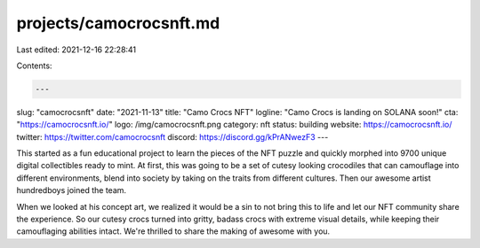 projects/camocrocsnft.md
========================

Last edited: 2021-12-16 22:28:41

Contents:

.. code-block:: md

    ---
slug: "camocrocsnft"
date: "2021-11-13"
title: "Camo Crocs NFT"
logline: "Camo Crocs is landing on SOLANA soon!"
cta: "https://camocrocsnft.io/"
logo: /img/camocrocsnft.png
category: nft
status: building
website: https://camocrocsnft.io/
twitter: https://twitter.com/camocrocsnft
discord: https://discord.gg/kPrANwezF3
---

This started as a fun educational project to learn the pieces of the NFT puzzle and quickly morphed into 9700 unique digital collectibles ready to mint. At first, 
this was going to be a set of cutesy looking crocodiles that can camouflage into different environments, blend into society by taking on the traits from different cultures. Then our awesome artist hundredboys joined the team.

When we looked at his concept art, we realized it would be a sin to not bring this to life and let our NFT community share the experience. So our cutesy crocs turned into gritty, badass crocs with extreme visual details, 
while keeping their camouflaging abilities intact. We're thrilled to share the making of awesome with you. 


